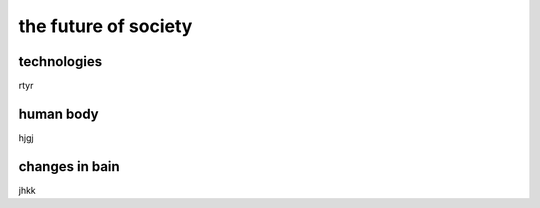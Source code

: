 
======================================================
the future of society
======================================================

technologies
======================================================

rtyr


human body
=====================================================

hjgj



changes in bain
=====================================================

jhkk
